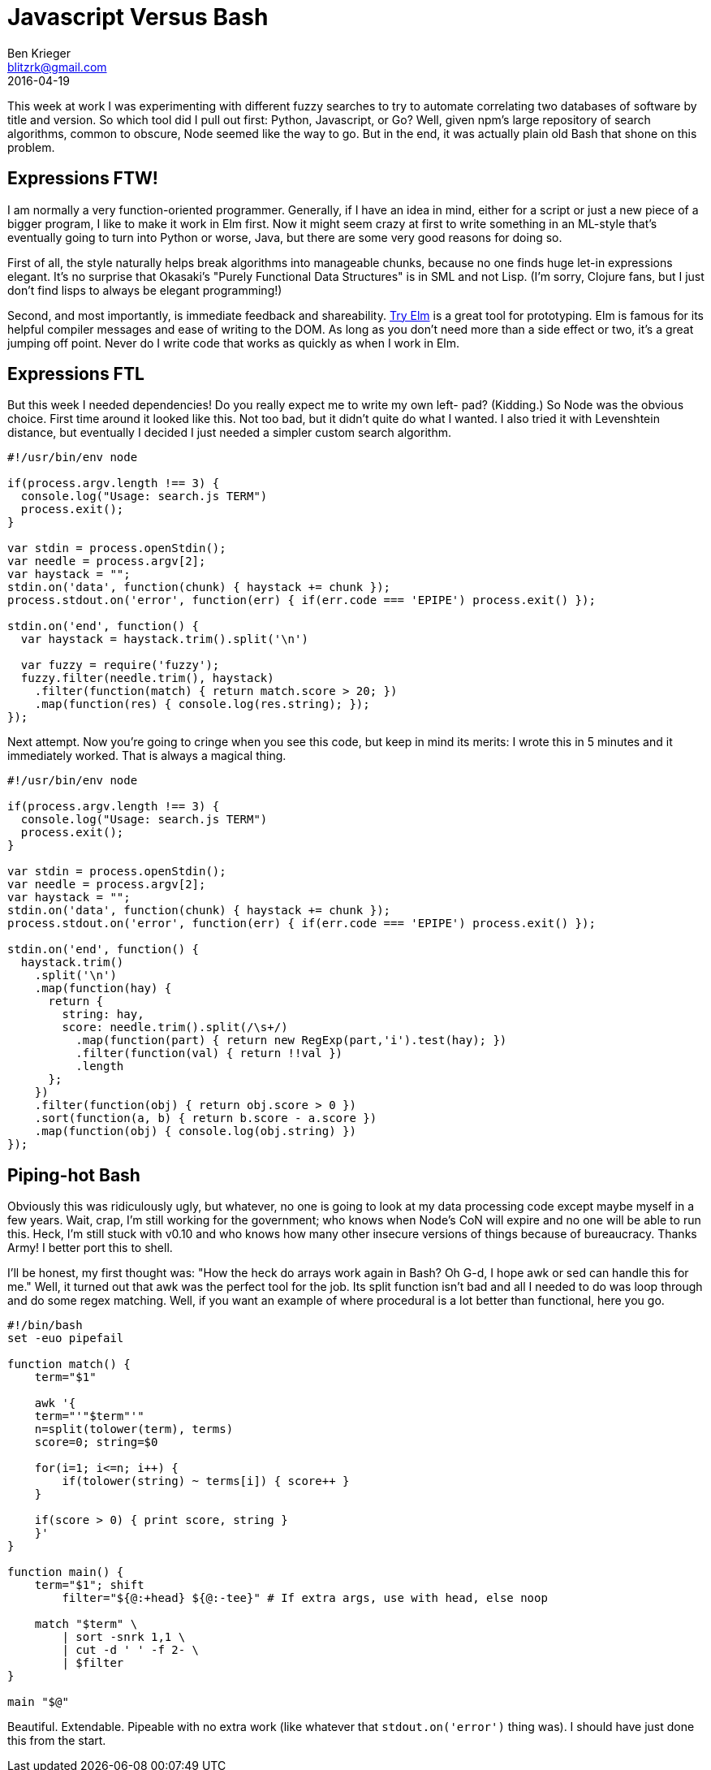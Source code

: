 = Javascript Versus Bash
Ben Krieger <blitzrk@gmail.com>
2016-04-19

This week at work I was experimenting with different fuzzy searches to try to
automate correlating two databases of software by title and version. So which
tool did I pull out first: Python, Javascript, or Go? Well, given npm's large
repository of search algorithms, common to obscure, Node seemed like the way
to go. But in the end, it was actually plain old Bash that shone on this
problem.

== Expressions FTW!

I am normally a very function-oriented programmer. Generally, if I have an idea
in mind, either for a script or just a new piece of a bigger program, I like to
make it work in Elm first. Now it might seem crazy at first to write something
in an ML-style that's eventually going to turn into Python or worse, Java, but
there are some very good reasons for doing so.

First of all, the style naturally helps break algorithms into manageable chunks,
because no one finds huge let-in expressions elegant. It's no surprise that
Okasaki's "Purely Functional Data Structures" is in SML and not Lisp. (I'm sorry,
Clojure fans, but I just don't find lisps to always be elegant programming!)

Second, and most importantly, is immediate feedback and shareability.
http://elm-lang.org/try[Try Elm] is a great tool for prototyping. Elm is famous
for its helpful compiler messages and ease of writing to the DOM. As long as you
don't need more than a side effect or two, it's a great jumping off point. Never
do I write code that works as quickly as when I work in Elm.

== Expressions FTL

But this week I needed dependencies! Do you really expect me to write my own left-
pad? (Kidding.) So Node was the obvious choice. First time around it looked like
this. Not too bad, but it didn't quite do what I wanted. I also tried it with 
Levenshtein distance, but eventually I decided I just needed a simpler custom
search algorithm.

[source,javascript]
----
#!/usr/bin/env node

if(process.argv.length !== 3) {
  console.log("Usage: search.js TERM")
  process.exit();
}

var stdin = process.openStdin();
var needle = process.argv[2];
var haystack = "";
stdin.on('data', function(chunk) { haystack += chunk });
process.stdout.on('error', function(err) { if(err.code === 'EPIPE') process.exit() });

stdin.on('end', function() {
  var haystack = haystack.trim().split('\n')

  var fuzzy = require('fuzzy');
  fuzzy.filter(needle.trim(), haystack)
    .filter(function(match) { return match.score > 20; })
    .map(function(res) { console.log(res.string); });
});
----

Next attempt. Now you're going to cringe when you see this code, but keep in
mind its merits: I wrote this in 5 minutes and it immediately worked. That is
always a magical thing.

[source,javascript]
----
#!/usr/bin/env node

if(process.argv.length !== 3) {
  console.log("Usage: search.js TERM")
  process.exit();
}

var stdin = process.openStdin();
var needle = process.argv[2];
var haystack = "";
stdin.on('data', function(chunk) { haystack += chunk });
process.stdout.on('error', function(err) { if(err.code === 'EPIPE') process.exit() });

stdin.on('end', function() {
  haystack.trim()
    .split('\n')
    .map(function(hay) {
      return {
        string: hay,
        score: needle.trim().split(/\s+/)
          .map(function(part) { return new RegExp(part,'i').test(hay); })
          .filter(function(val) { return !!val })
          .length
      };
    })
    .filter(function(obj) { return obj.score > 0 })
    .sort(function(a, b) { return b.score - a.score })
    .map(function(obj) { console.log(obj.string) })
});
----

== Piping-hot Bash

Obviously this was ridiculously ugly, but whatever, no one is going to look at
my data processing code except maybe myself in a few years. Wait, crap, I'm
still working for the government; who knows when Node's CoN will expire and no
one will be able to run this. Heck, I'm still stuck with v0.10 and who knows
how many other insecure versions of things because of bureaucracy. Thanks
Army! I better port this to shell.

I'll be honest, my first thought was: "How the heck do arrays work again in
Bash? Oh G-d, I hope awk or sed can handle this for me." Well, it turned out
that awk was the perfect tool for the job. Its split function isn't bad and
all I needed to do was loop through and do some regex matching. Well, if you
want an example of where procedural is a lot better than functional, here
you go.

[source,bash]
----
#!/bin/bash
set -euo pipefail

function match() {
    term="$1"

    awk '{
    term="'"$term"'"
    n=split(tolower(term), terms)
    score=0; string=$0

    for(i=1; i<=n; i++) {
        if(tolower(string) ~ terms[i]) { score++ }
    }

    if(score > 0) { print score, string }
    }'
}

function main() {
    term="$1"; shift
	filter="${@:+head} ${@:-tee}" # If extra args, use with head, else noop

    match "$term" \
        | sort -snrk 1,1 \
        | cut -d ' ' -f 2- \
        | $filter
}

main "$@"
----

Beautiful. Extendable. Pipeable with no extra work (like whatever that
`stdout.on('error')` thing was). I should have just done this from the start.
